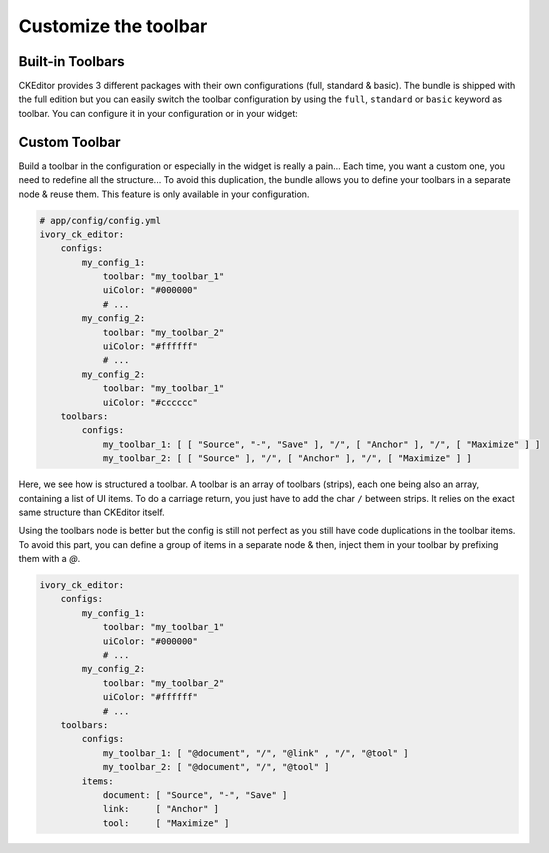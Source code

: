Customize the toolbar
=====================

Built-in Toolbars
-----------------

CKEditor provides 3 different packages with their own configurations (full, standard & basic). The bundle is shipped
with the full edition but you can easily switch the toolbar configuration by using the ``full``, ``standard`` or
``basic`` keyword as toolbar. You can configure it in your configuration or in your widget:

.. configuration-block::

    .. code-block:: yaml

        # app/config/config.yml
        ivory_ck_editor:
            configs:
                my_config:
                    toolbar: full

    .. code-block:: php

        $builder->add('field', 'ckeditor', array(
            'config' => array('toolbar' => 'full'),
        ));


Custom Toolbar
--------------

Build a toolbar in the configuration or especially in the widget is really a pain... Each time, you want a custom one,
you need to redefine all the structure... To avoid this duplication, the bundle allows you to define your toolbars in
a separate node & reuse them. This feature is only available in your configuration.

.. code-block:: yaml

    # app/config/config.yml
    ivory_ck_editor:
        configs:
            my_config_1:
                toolbar: "my_toolbar_1"
                uiColor: "#000000"
                # ...
            my_config_2:
                toolbar: "my_toolbar_2"
                uiColor: "#ffffff"
                # ...
            my_config_2:
                toolbar: "my_toolbar_1"
                uiColor: "#cccccc"
        toolbars:
            configs:
                my_toolbar_1: [ [ "Source", "-", "Save" ], "/", [ "Anchor" ], "/", [ "Maximize" ] ]
                my_toolbar_2: [ [ "Source" ], "/", [ "Anchor" ], "/", [ "Maximize" ] ]

Here, we see how is structured a toolbar. A toolbar is an array of toolbars (strips), each one being also an array,
containing a list of UI items. To do a carriage return, you just have to add the char ``/`` between strips. It relies
on the exact same structure than CKEditor itself.

Using the toolbars node is better but the config is still not perfect as you still have code duplications in the toolbar
items. To avoid this part, you can define a group of items in a separate node & then, inject them in your toolbar by
prefixing them with a `@`.

.. code-block:: yaml

    ivory_ck_editor:
        configs:
            my_config_1:
                toolbar: "my_toolbar_1"
                uiColor: "#000000"
                # ...
            my_config_2:
                toolbar: "my_toolbar_2"
                uiColor: "#ffffff"
                # ...
        toolbars:
            configs:
                my_toolbar_1: [ "@document", "/", "@link" , "/", "@tool" ]
                my_toolbar_2: [ "@document", "/", "@tool" ]
            items:
                document: [ "Source", "-", "Save" ]
                link:     [ "Anchor" ]
                tool:     [ "Maximize" ]
